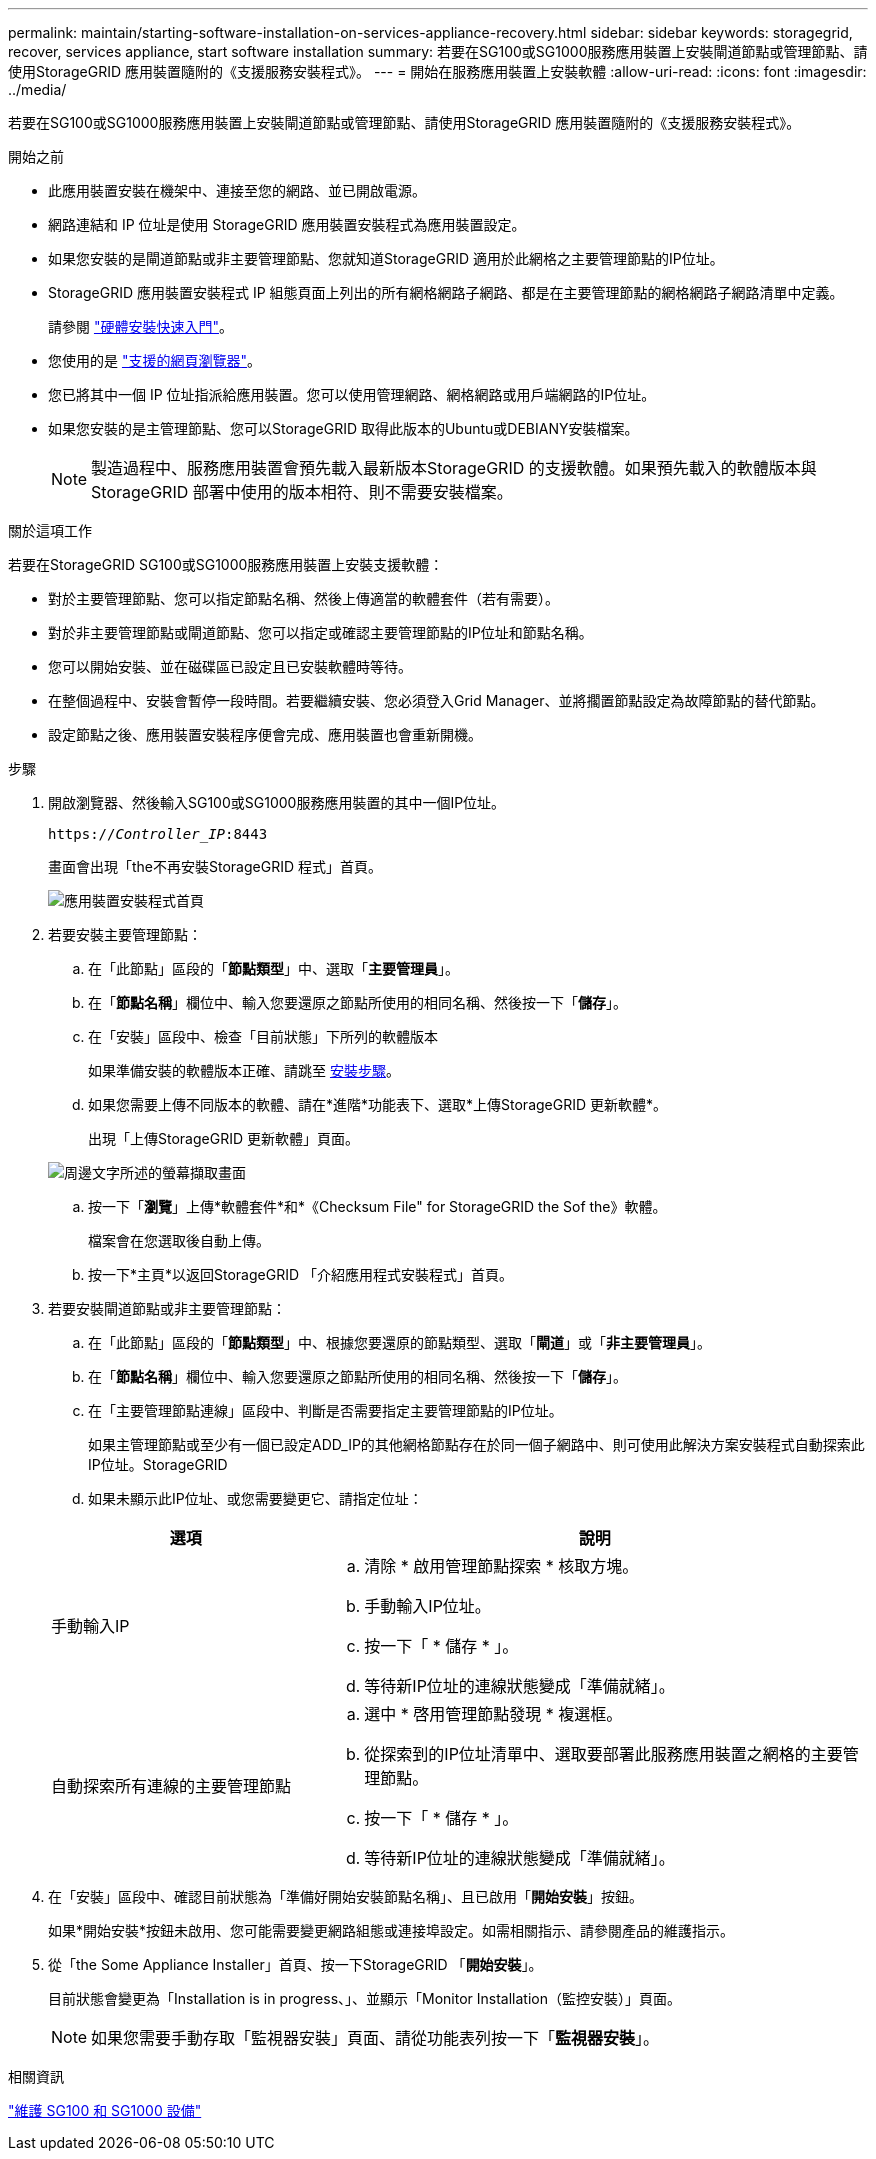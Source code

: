 ---
permalink: maintain/starting-software-installation-on-services-appliance-recovery.html 
sidebar: sidebar 
keywords: storagegrid, recover, services appliance, start software installation 
summary: 若要在SG100或SG1000服務應用裝置上安裝閘道節點或管理節點、請使用StorageGRID 應用裝置隨附的《支援服務安裝程式》。 
---
= 開始在服務應用裝置上安裝軟體
:allow-uri-read: 
:icons: font
:imagesdir: ../media/


[role="lead"]
若要在SG100或SG1000服務應用裝置上安裝閘道節點或管理節點、請使用StorageGRID 應用裝置隨附的《支援服務安裝程式》。

.開始之前
* 此應用裝置安裝在機架中、連接至您的網路、並已開啟電源。
* 網路連結和 IP 位址是使用 StorageGRID 應用裝置安裝程式為應用裝置設定。
* 如果您安裝的是閘道節點或非主要管理節點、您就知道StorageGRID 適用於此網格之主要管理節點的IP位址。
* StorageGRID 應用裝置安裝程式 IP 組態頁面上列出的所有網格網路子網路、都是在主要管理節點的網格網路子網路清單中定義。
+
請參閱 link:../installconfig/index.html["硬體安裝快速入門"]。

* 您使用的是 link:../admin/web-browser-requirements.html["支援的網頁瀏覽器"]。
* 您已將其中一個 IP 位址指派給應用裝置。您可以使用管理網路、網格網路或用戶端網路的IP位址。
* 如果您安裝的是主管理節點、您可以StorageGRID 取得此版本的Ubuntu或DEBIANY安裝檔案。
+

NOTE: 製造過程中、服務應用裝置會預先載入最新版本StorageGRID 的支援軟體。如果預先載入的軟體版本與 StorageGRID 部署中使用的版本相符、則不需要安裝檔案。



.關於這項工作
若要在StorageGRID SG100或SG1000服務應用裝置上安裝支援軟體：

* 對於主要管理節點、您可以指定節點名稱、然後上傳適當的軟體套件（若有需要）。
* 對於非主要管理節點或閘道節點、您可以指定或確認主要管理節點的IP位址和節點名稱。
* 您可以開始安裝、並在磁碟區已設定且已安裝軟體時等待。
* 在整個過程中、安裝會暫停一段時間。若要繼續安裝、您必須登入Grid Manager、並將擱置節點設定為故障節點的替代節點。
* 設定節點之後、應用裝置安裝程序便會完成、應用裝置也會重新開機。


.步驟
. 開啟瀏覽器、然後輸入SG100或SG1000服務應用裝置的其中一個IP位址。
+
`https://_Controller_IP_:8443`

+
畫面會出現「the不再安裝StorageGRID 程式」首頁。

+
image::../media/services_appliance_installer_gateway_node.png[應用裝置安裝程式首頁]

. 若要安裝主要管理節點：
+
.. 在「此節點」區段的「*節點類型*」中、選取「*主要管理員*」。
.. 在「*節點名稱*」欄位中、輸入您要還原之節點所使用的相同名稱、然後按一下「*儲存*」。
.. 在「安裝」區段中、檢查「目前狀態」下所列的軟體版本
+
如果準備安裝的軟體版本正確、請跳至 <<installation_section_step,安裝步驟>>。

.. 如果您需要上傳不同版本的軟體、請在*進階*功能表下、選取*上傳StorageGRID 更新軟體*。
+
出現「上傳StorageGRID 更新軟體」頁面。

+
image::../media/upload_sw_for_pa_on_sga1000.png[周邊文字所述的螢幕擷取畫面]

.. 按一下「*瀏覽*」上傳*軟體套件*和*《Checksum File" for StorageGRID the Sof the》軟體。
+
檔案會在您選取後自動上傳。

.. 按一下*主頁*以返回StorageGRID 「介紹應用程式安裝程式」首頁。


. 若要安裝閘道節點或非主要管理節點：
+
.. 在「此節點」區段的「*節點類型*」中、根據您要還原的節點類型、選取「*閘道*」或「*非主要管理員*」。
.. 在「*節點名稱*」欄位中、輸入您要還原之節點所使用的相同名稱、然後按一下「*儲存*」。
.. 在「主要管理節點連線」區段中、判斷是否需要指定主要管理節點的IP位址。
+
如果主管理節點或至少有一個已設定ADD_IP的其他網格節點存在於同一個子網路中、則可使用此解決方案安裝程式自動探索此IP位址。StorageGRID

.. 如果未顯示此IP位址、或您需要變更它、請指定位址：


+
[cols="1a,2a"]
|===
| 選項 | 說明 


 a| 
手動輸入IP
 a| 
.. 清除 * 啟用管理節點探索 * 核取方塊。
.. 手動輸入IP位址。
.. 按一下「 * 儲存 * 」。
.. 等待新IP位址的連線狀態變成「準備就緒」。




 a| 
自動探索所有連線的主要管理節點
 a| 
.. 選中 * 啓用管理節點發現 * 複選框。
.. 從探索到的IP位址清單中、選取要部署此服務應用裝置之網格的主要管理節點。
.. 按一下「 * 儲存 * 」。
.. 等待新IP位址的連線狀態變成「準備就緒」。


|===
. [[installation_section_dete]]在「安裝」區段中、確認目前狀態為「準備好開始安裝節點名稱」、且已啟用「*開始安裝*」按鈕。
+
如果*開始安裝*按鈕未啟用、您可能需要變更網路組態或連接埠設定。如需相關指示、請參閱產品的維護指示。

. 從「the Some Appliance Installer」首頁、按一下StorageGRID 「*開始安裝*」。
+
目前狀態會變更為「Installation is in progress、」、並顯示「Monitor Installation（監控安裝）」頁面。

+

NOTE: 如果您需要手動存取「監視器安裝」頁面、請從功能表列按一下「*監視器安裝*」。



.相關資訊
link:../sg100-1000/index.html["維護 SG100 和 SG1000 設備"]
